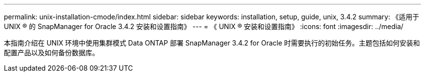 ---
permalink: unix-installation-cmode/index.html 
sidebar: sidebar 
keywords: installation, setup, guide, unix, 3.4.2 
summary: 《适用于 UNIX ® 的 SnapManager for Oracle 3.4.2 安装和设置指南》 
---
= 《 UNIX ® 安装和设置指南》
:icons: font
:imagesdir: ../media/


[role="lead"]
本指南介绍在 UNIX 环境中使用集群模式 Data ONTAP 部署 SnapManager 3.4.2 for Oracle 时需要执行的初始任务。主题包括如何安装和配置产品以及如何备份数据库。
